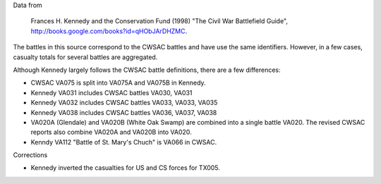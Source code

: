 Data from

    Frances H. Kennedy and the Conservation Fund (1998) "The Civil War
    Battlefield Guide", http://books.google.com/books?id=qHObJArDHZMC.

The battles in this source correspond to the CWSAC battles and have use
the same identifiers. However, in a few cases, casualty totals for
several battles are aggregated.

Although Kennedy largely follows the CWSAC battle definitions, there are
a few differences:

-  CWSAC VA075 is split into VA075A and VA075B in Kennedy.
-  Kennedy VA031 includes CWSAC battles VA030, VA031
-  Kennedy VA032 includes CWSAC battles VA033, VA033, VA035
-  Kennedy VA038 includes CWSAC battles VA036, VA037, VA038
-  VA020A (Glendale) and VA020B (White Oak Swamp) are combined into a
   single battle VA020. The revised CWSAC reports also combine VA020A
   and VA020B into VA020.
-  Kenndy VA112 "Battle of St. Mary's Chuch" is VA066 in CWSAC.

Corrections

-  Kennedy inverted the casualties for US and CS forces for TX005.
